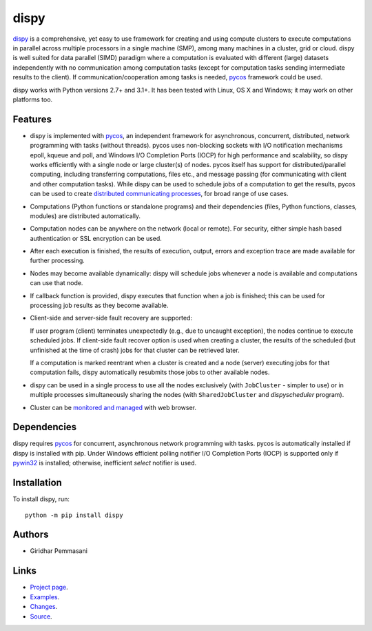 dispy
######

`dispy <http://dispy.sourceforge.net>`_ is a comprehensive, yet
easy to use framework for creating and using compute clusters to
execute computations in parallel across multiple processors in a
single machine (SMP), among many machines in a cluster, grid or cloud.
dispy is well suited for data parallel (SIMD) paradigm where a
computation is evaluated with different (large) datasets independently
with no communication among computation tasks (except for computation
tasks sending intermediate results to the client). If
communication/cooperation among tasks is needed, `pycos
<https://pycos.sourceforge.io>`_ framework could be used.

dispy works with Python versions 2.7+ and 3.1+. It has been tested
with Linux, OS X and Windows; it may work on other platforms too.

Features
--------
* dispy is implemented with pycos_, an independent framework for
  asynchronous, concurrent, distributed, network programming with
  tasks (without threads). pycos uses non-blocking sockets
  with I/O notification mechanisms epoll, kqueue and poll, and Windows
  I/O Completion Ports (IOCP) for high performance and scalability, so
  dispy works efficiently with a single node or large cluster(s) of
  nodes. pycos itself has support for distributed/parallel
  computing, including transferring computations, files etc., and
  message passing (for communicating with client and other computation
  tasks).  While dispy can be used to schedule jobs of a computation
  to get the results, pycos can be used to create `distributed
  communicating processes
  <https://pycos.sourceforge.io/dispycos.html>`_, for broad range
  of use cases.

* Computations (Python functions or standalone programs) and their
  dependencies (files, Python functions, classes, modules) are
  distributed automatically.

* Computation nodes can be anywhere on the network (local or
  remote). For security, either simple hash based authentication or
  SSL encryption can be used.

* After each execution is finished, the results of execution, output,
  errors and exception trace are made available for further
  processing.

* Nodes may become available dynamically: dispy will schedule jobs
  whenever a node is available and computations can use that node.

* If callback function is provided, dispy executes that function
  when a job is finished; this can be used for processing job
  results as they become available.

* Client-side and server-side fault recovery are supported:

  If user program (client) terminates unexpectedly (e.g., due to
  uncaught exception), the nodes continue to execute scheduled
  jobs. If client-side fault recover option is used when creating a
  cluster, the results of the scheduled (but unfinished at the time of
  crash) jobs for that cluster can be retrieved later.

  If a computation is marked reentrant when a cluster is created and a
  node (server) executing jobs for that computation fails, dispy
  automatically resubmits those jobs to other available nodes.

* dispy can be used in a single process to use all the nodes
  exclusively (with ``JobCluster`` - simpler to use) or in multiple
  processes simultaneously sharing the nodes (with
  ``SharedJobCluster`` and *dispyscheduler* program).

* Cluster can be `monitored and managed
  <http://dispy.sourceforge.net/httpd.html>`_ with web browser.

Dependencies
------------

dispy requires pycos_ for concurrent, asynchronous network
programming with tasks. pycos is automatically installed if
dispy is installed with pip. Under Windows efficient polling notifier
I/O Completion Ports (IOCP) is supported only if `pywin32
<http://sourceforge.net/projects/pywin32/files/pywin32/>`_ is
installed; otherwise, inefficient *select* notifier is used.

Installation
------------
To install dispy, run::

   python -m pip install dispy

Authors
-------
* Giridhar Pemmasani

Links
-----
* `Project page <http://dispy.sourceforge.net>`_.
* `Examples <http://dispy.sourceforge.net/examples.html>`_.
* `Changes <https://sourceforge.net/p/dispy/news/>`_.
* `Source <https://github.com/pgiri/dispy>`_.

